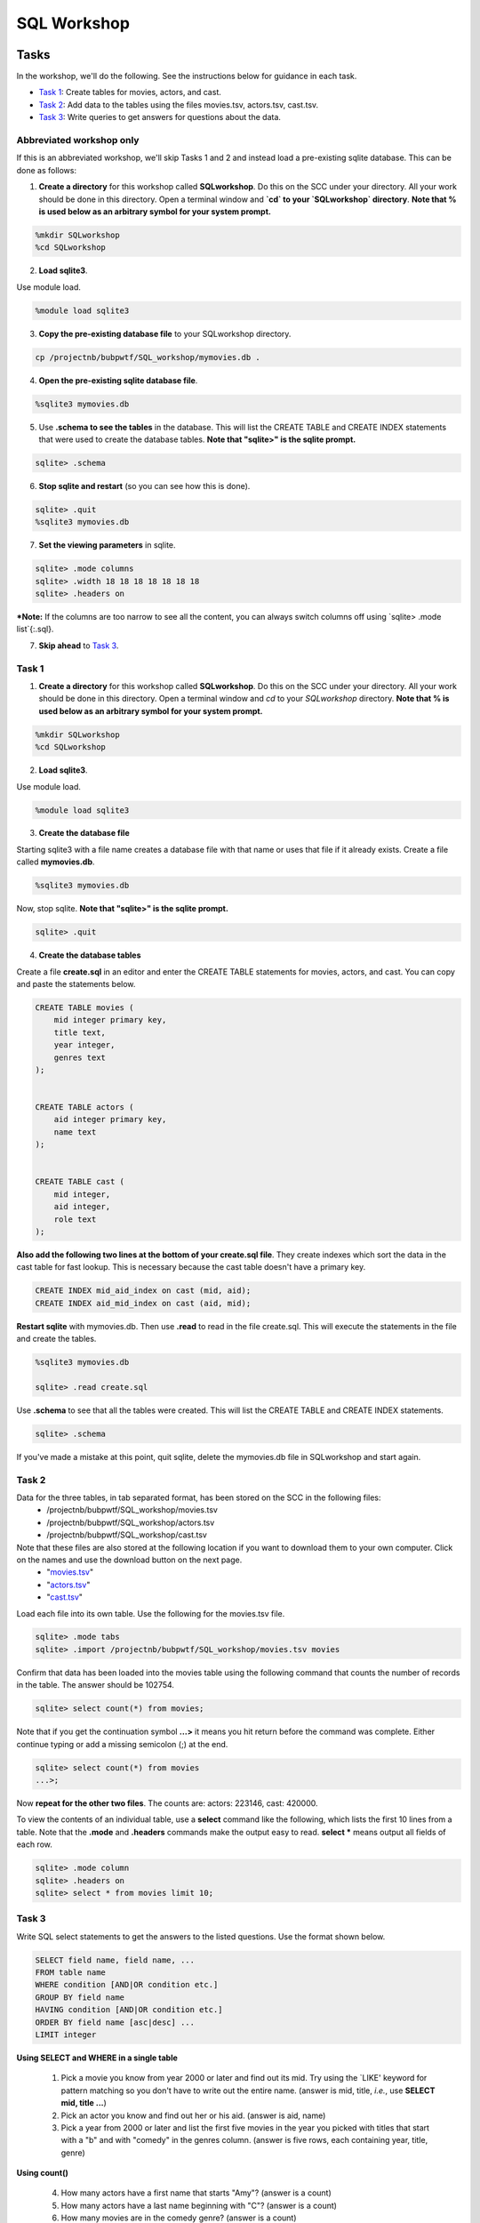 .. _linux_bash:

=====================================================================
SQL Workshop
=====================================================================
.. _tasks:

-------------- 
Tasks 
--------------
In the workshop, we'll do the following.  See the instructions below for guidance in each task.

- `Task 1`_: Create tables for movies, actors, and cast.

- `Task 2`_: Add data to the tables using the files movies.tsv, actors.tsv, cast.tsv.

- `Task 3`_:  Write queries to get answers for questions about the data.

************
Abbreviated workshop only
************
If this is an abbreviated workshop, we'll skip Tasks 1 and 2 and instead load a pre-existing sqlite database.  This can be done as follows:  

1. **Create a directory** for this workshop called **SQLworkshop**.  Do this on the SCC under your directory.  All your work should be done in this directory. Open a terminal window and **`cd` to your `SQLworkshop` directory**.  **Note that % is used below as an arbitrary symbol for your system prompt.**

.. code::
	
	%mkdir SQLworkshop
	%cd SQLworkshop


2. **Load sqlite3**.

Use module load.

.. code::
	
	%module load sqlite3

3. **Copy the pre-existing database file** to your SQLworkshop directory.

.. code::
	
	cp /projectnb/bubpwtf/SQL_workshop/mymovies.db .

4. **Open the pre-existing sqlite database file**.

.. code::
	
	%sqlite3 mymovies.db


5. Use **.schema to see the tables** in the database.  This will list the CREATE TABLE and CREATE INDEX statements that were used to create the database tables. **Note that "sqlite>" is the sqlite prompt.**

.. code::

   sqlite> .schema
 
6. **Stop sqlite and restart** (so you can see how this is done).

.. code::

    sqlite> .quit
    %sqlite3 mymovies.db

7. **Set the viewing parameters** in sqlite.

.. code::

    sqlite> .mode columns
    sqlite> .width 18 18 18 18 18 18 18
    sqlite> .headers on
    
***Note:** If the columns are too narrow to see all the content, you can always switch columns off using `sqlite> .mode list`{:.sql}.

7. **Skip ahead** to `Task 3`_.


.. _`Task 1`:

************
Task 1
************

1. **Create a directory** for this workshop called **SQLworkshop**.  Do this on the SCC under your directory.  All your work should be done in this directory. Open a terminal window and `cd` to your `SQLworkshop` directory. **Note that % is used below as an arbitrary symbol for your system prompt.**

.. code::
	
	%mkdir SQLworkshop
	%cd SQLworkshop


2. **Load sqlite3**.

Use module load.

.. code::
	
	%module load sqlite3

3. **Create the database file**

Starting sqlite3 with a file name creates a database file with that name or uses that file if it already exists.  Create a file called **mymovies.db**.  

.. code::
	
	%sqlite3 mymovies.db


Now, stop sqlite.  **Note that "sqlite>" is the sqlite prompt.**

.. code::

    sqlite> .quit

4. **Create the database tables**

Create a file **create.sql** in an editor and enter the CREATE TABLE statements for movies, actors, and cast.  You can copy and paste the statements below.  

.. code:: SQL

    CREATE TABLE movies (
        mid integer primary key, 
        title text, 
        year integer, 
        genres text
    );


    CREATE TABLE actors (
        aid integer primary key, 
        name text
    );


    CREATE TABLE cast (
        mid integer, 
        aid integer, 
        role text
    ); 



**Also add the following two lines at the bottom of your create.sql file**.  They create indexes which sort the data in the cast table for fast lookup.  This is necessary because the cast table doesn't have a primary key.

.. code:: SQL

	CREATE INDEX mid_aid_index on cast (mid, aid);
	CREATE INDEX aid_mid_index on cast (aid, mid);

**Restart sqlite** with mymovies.db.  Then use **.read** to read in the file create.sql.  This will execute the statements in the file and create the tables.


.. code::
	
	%sqlite3 mymovies.db

        sqlite> .read create.sql


Use **.schema** to see that all the tables were created.  This will list the CREATE TABLE and CREATE INDEX statements.

.. code::

   sqlite> .schema
 
 
If you've made a mistake at this point, quit sqlite, delete the mymovies.db file in SQLworkshop and start again.


.. _`Task 2`:

************
Task 2
************  
  
Data for the three tables, in tab separated format, has been stored on the SCC in the following files:
 - /projectnb/bubpwtf/SQL_workshop/movies.tsv
 - /projectnb/bubpwtf/SQL_workshop/actors.tsv
 - /projectnb/bubpwtf/SQL_workshop/cast.tsv


Note that these files are also stored at the following location if you want to download them to your own computer.  Click on the names and use the download button on the next page.
 - "`movies.tsv <https://github.com/BRITE-REU/programming-workshops/blob/master/movies.tsv>`_"  
 - "`actors.tsv <https://github.com/BRITE-REU/programming-workshops/blob/master/actors.tsv>`_"   
 - "`cast.tsv <https://github.com/BRITE-REU/programming-workshops/blob/master/cast.tsv>`_"

Load each file into its own table.  Use the following for the movies.tsv file.  

.. code::

	sqlite> .mode tabs
	sqlite> .import /projectnb/bubpwtf/SQL_workshop/movies.tsv movies

Confirm that data has been loaded into the movies table using the following command that counts the number of records in the table.  The answer should be 102754.  

.. code::

	sqlite> select count(*) from movies;
	
Note that if you get the continuation symbol  **...>** it means you hit return before the command was complete.  Either continue typing or add a missing semicolon (;) at the end. 


.. code:: 

	sqlite> select count(*) from movies
   	...>; 


Now **repeat for the other two files**. The counts are: actors: 223146, cast: 420000.

To view the contents of an individual table, use a **select** command like the following, which lists the first 10 lines from a table.  Note that the **.mode** and **.headers** commands make the output easy to read.  **select \*** means output all fields of each row. 

.. code::

	sqlite> .mode column
	sqlite> .headers on
	sqlite> select * from movies limit 10;
	

.. _`Task 3`:

************
Task 3
************

Write SQL select statements to get the answers to the listed questions.  Use the format shown below.


.. code:: 

    SELECT field name, field name, ...
    FROM table name
    WHERE condition [AND|OR condition etc.] 
    GROUP BY field name
    HAVING condition [AND|OR condition etc.] 
    ORDER BY field name [asc|desc] ...
    LIMIT integer
    
    
**Using SELECT and WHERE in a single table**

	1. Pick a movie you know from year 2000 or later and find out its mid. Try using the `LIKE' keyword for pattern matching so you don't have to write out the entire name.  (answer is mid, title, *i.e.*, use **SELECT mid, title ...**)
	
	#. Pick an actor you know and find out her or his aid.  (answer is aid, name)
	
	#. Pick a year from 2000 or later and list the first five movies in the year you picked with titles that start with a "b" and with "comedy" in the genres column.  (answer is five rows, each containing year, title, genre) 

**Using count()**

	4. How many actors have a first name that starts "Amy"? (answer is a count)
	
	#. How many actors have a last name beginning with "C"? (answer is a count)
	
	#. How many movies are in the comedy genre? (answer is a count)
	
	#. How many movies have the word "bride" in the title?  "groom" in the title? (answer for each is a count)
	
	#. How many movies have both comedy and romance listed in their genres? (answer is a count) 
	
**Using GROUP BY**
	
	9. List the number of movies in each year.  (answer is multiple rows, each containing year and count)
	
**Using GROUP BY, HAVING, ORDER BY**

	10. List the top genre combinations, i.e, those that occur at least 500 times. List them in descending order by the number of occurrences.
	
You'll have to adjust the column widths to see the entire genre names.  Use this:

.. code:: 

	sqlite> .width 30 10

**Using joins**
	
	11. Pick a favorite actor and list all titles and years of the movies that person appears in. (answer is multiple rows, each containing name, title, year) 
	
	#. Pick a movie and find all the actors that appeared in it.  (answer is multiple rows, each containing title, name)
	
	#. Pick an actor and list each movie that person appears in and that person's role in the movie.  (answer is multiple rows, each containing a movie and role
	
	#. List the actors in descending order by their number of roles and limit the list to the top ten.  (answer is multiple rows, each containing name, count of roles)
	
	#. Find actors who have appeared in at least five comedies.  Limit to 30.  First do this without any ordering.  Then, list them in descending order of number of comedies. (answer is multiple rows, each containing name, count of movies)
	
	#. (Hard) Find actors who have appeared in at least five comedies and five dramas.  Limit to 30.  First do this without any ordering, then list them in descending order of the combined number of comedies and dramas. 


***************
Try It At Home
***************

Follow these steps to add movie ratings to your database.

- **Create** a **ratings** table.  It should have three fields: 
	- **mid** – a unique integer identifier for the movie (set this as the **primary key**)
	- **rating** – a floating point value for the movie rating (**datatype: real**)
	- **votes** – an integer value for the number of votes received by the movie
- The **data file** is on the SCC at /projectnb/bubpwtf/SQL_workshop/ratings.tsv (or download at "`ratings.tsv <https://github.com/BRITE-REU/programming-workshops/blob/master/ratings.tsv>`_" by clicking on the name and selecting Raw on the next page.)  
- **Import** the data into your table.  There should be 66781 records.

Answer these queries

	1. How many movies are rated? (answer is a count)
	#. How many movies have more than 5000 votes? (answer is a count)
	#. What are the top ten rated movies with at least 5000 votes? With at least 50,000 votes?  With less than 5000 votes? (answer is multiple rows, each with a title, rating, votes)
	#. What is the range of ratings (use min() for low and max() for high)? (answer is two values)
	#. Show the ratings, votes, and year of Star Wars movies with at least 100,000 votes, ordered by rating from highest to lowest. (answer is multiple rows, each with a year, title, rating, votes)
	#. What is the distribution of ratings in bins of size 1 (i.e., how many are rated from 0 to 0.999, from 1 to 1.999, etc).  To do this you can use 1) the **round( )** function on the ratings and 2) GROUP BY.  (answer is multiple rows, each with a rounded rating and count)
	

.. _`dot commands`:

---------------
SQLite Dot Commands 
---------------

.. code:: 
	
	sqlite3 dot commands

	.quit                  	Exit sqlite3
	.headers on|off        	Turn display of field names on or off
	.help                  	Show this message
	.import FILE TABLE     	Import data from FILE into TABLE
	.mode OPTION		Set output/input mode where OPTION is one of:
				    csv     	  Comma-separated values
				    tabs    	  Tab-separated values
				    list     	  Values delimited by .separator strings
                                    column        Left-aligned columns for display (use with .width)
	.open FILE	       	Close existing database and open FILE database
	.output FILE|stdout    	Send output (such as result of SQL query) to FILE or screen
	.read FILE	       	Execute SQL in FILE
	.schema 		Show the CREATE statements in this database
	.separator "x"		Change the column separator to x for both .import and .output
	.show                  	Show the current values for various settings
	.width n1 n2 …		Set column widths for "column" mode, 0 means auto set column, 
				    negative values right-justify
                       			







